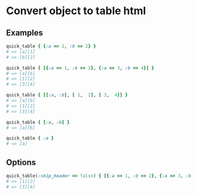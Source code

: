 #+OPTIONS: toc:nil num:nil author:nil creator:nil \n:nil |:t
#+OPTIONS: @:t ::t ^:t -:t f:t *:t <:t

* Convert object to table html

** Examples

#+BEGIN_SRC ruby
quick_table { {:a => 1, :b => 2} }
# => [a][1]
# => [b][2]

quick_table { [{:a => 1, :b => 2}, {:a => 3, :b => 4}] }
# => [a][b]
# => [1][2]
# => [3][4]

quick_table { [[:a, :b], [ 1,  2], [ 3,  4]] }
# => [a][b]
# => [1][2]
# => [3][4]

quick_table { [:a, :b] }
# => [a][b]

quick_table { :a }
# => [a]
#+END_SRC

** Options

#+BEGIN_SRC ruby
quick_table(:skip_header => false) { [{:a => 1, :b => 2}, {:a => 3, :b => 4}] }
# => [1][2]
# => [3][4]
#+END_SRC
